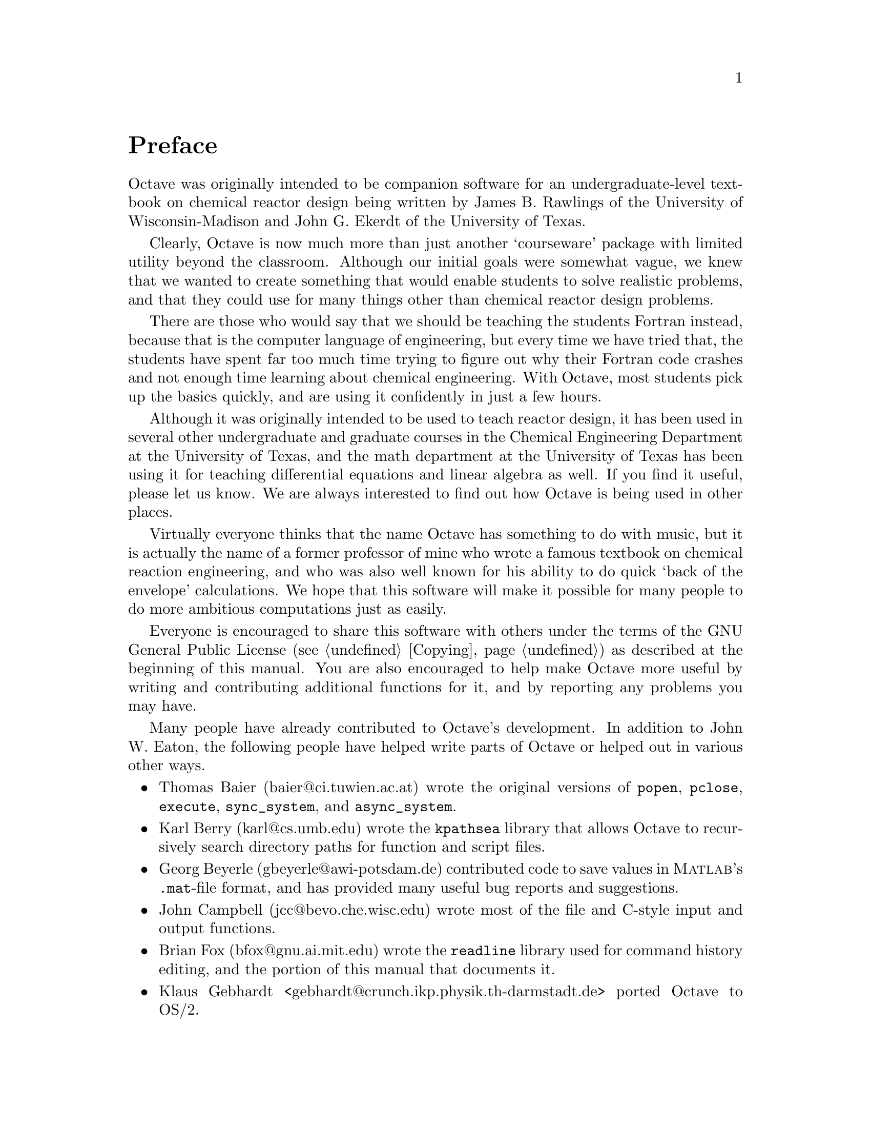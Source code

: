 @c Copyright (C) 1996 John W. Eaton
@c This is part of the Octave manual.
@c For copying conditions, see the file gpl.texi.

@node Preface, Introduction, Top, Top
@unnumbered Preface
@cindex acknowledgements
@cindex contributors
@cindex history

Octave was originally intended to be companion software for an
undergraduate-level textbook on chemical reactor design being written by
James B. Rawlings of the University of Wisconsin-Madison and John
G. Ekerdt of the University of Texas.

Clearly, Octave is now much more than just another `courseware' package
with limited utility beyond the classroom.  Although our initial goals
were somewhat vague, we knew that we wanted to create something that
would enable students to solve realistic problems, and that they could
use for many things other than chemical reactor design problems.

There are those who would say that we should be teaching the students
Fortran instead, because that is the computer language of engineering,
but every time we have tried that, the students have spent far too much
time trying to figure out why their Fortran code crashes and not enough
time learning about chemical engineering.  With Octave, most students
pick up the basics quickly, and are using it confidently in just a few
hours.

Although it was originally intended to be used to teach reactor design,
it has been used in several other undergraduate and graduate
courses in the Chemical Engineering Department at the University of
Texas, and the math department at the University of Texas has been using
it for teaching differential equations and linear algebra as well.  If
you find it useful, please let us know.  We are always interested to
find out how Octave is being used in other places.

Virtually everyone thinks that the name Octave has something to do with
music, but it is actually the name of a former professor of mine who
wrote a famous textbook on chemical reaction engineering, and who was
also well known for his ability to do quick `back of the envelope'
calculations.  We hope that this software will make it possible for many
people to do more ambitious computations just as easily.

Everyone is encouraged to share this software with others under the
terms of the GNU General Public License (@pxref{Copying}) as described
at the beginning of this manual.  You are also encouraged to help make
Octave more useful by writing and contributing additional functions for
it, and by reporting any problems you may have.

Many people have already contributed to Octave's development.  In
addition to John W. Eaton, the following people have helped write parts
of Octave or helped out in various other ways.

@c Once lp_solve has been added, don't forget to include the lp_solve
@c author, and Kantor, for providing an example.

@itemize @bullet
@item
Thomas Baier (baier@@ci.tuwien.ac.at) wrote the original versions of
@code{popen}, @code{pclose}, @code{execute}, @code{sync_system}, and
@code{async_system}.

@item
Karl Berry (karl@@cs.umb.edu) wrote the @code{kpathsea} library that
allows Octave to recursively search directory paths for function and
script files.

@item
Georg Beyerle (gbeyerle@@awi-potsdam.de) contributed code to save values
in @sc{Matlab}'s @file{.mat}-file format, and has provided many useful bug
reports and suggestions.

@item
John Campbell (jcc@@bevo.che.wisc.edu) wrote most of the file and
C-style input and output functions.

@item
Brian Fox (bfox@@gnu.ai.mit.edu) wrote the @code{readline} library used
for command history editing, and the portion of this manual that
documents it.

@item
Klaus Gebhardt <gebhardt@@crunch.ikp.physik.th-darmstadt.de> ported
Octave to OS/2.

@item
A. Scottedward Hodel (scotte@@eng.auburn.edu) contributed a number
of functions including @code{expm}, @code{qzval}, @code{qzhess},
@code{syl}, @code{lyap}, and @code{balance}.

@item
Kurt Hornik (Kurt.Hornik@@ci.tuwien.ac.at) provided the @code{corrcoef},
@code{cov}, @code{fftconv}, @code{fftfilt}, @code{gcd}, @code{lcd},
@code{kurtosis}, @code{null}, @code{orth}, @code{poly}, @code{polyfit},
@code{roots}, and @code{skewness} functions, supplied documentation for
these and numerous other functions, rewrote the Emacs mode for editing 
Octave code and provided its documentation, and has helped tremendously
with testing.  He has also been a constant source of new ideas for
improving Octave.

@item
Phil Johnson (johnsonp@@nicco.sscnet.ucla.edu) has helped to make Linux
releases available.

@item
Michel Juillard <juillard@@msh-paris.fr> ported Octave to DOS systems.

@item
Friedrich Leisch (leisch@@ci.tuwien.ac.at) provided the
@code{mahalanobis} function.

@item
Ken Neighbors (wkn@@leland.stanford.edu) has provided many useful bug
reports and comments on @sc{Matlab} compatibility.

@item
Rick Niles (niles@@axp745.gsfc.nasa.gov) rewrote Octave's plotting
functions to add line styles and the ability to specify an unlimited
number of lines in a single call.  He also continues to track down
odd incompatibilities and bugs.

@item
Mark Odegard (meo@@sugarland.unocal.com) provided the initial
implementation of @code{fread}, @code{fwrite}, @code{feof}, and
@code{ferror}.

@item
Tony Richardson (tony@@guts.biomed.uakron.edu) wrote Octave's image
processing functions as well as most of the original polynomial
functions.

@item
R. Bruce Tenison (Bruce.Tenison@@eng.auburn.edu) wrote the @code{hess} and
@code{schur} functions.

@item
Teresa Twaroch (twaroch@@ci.tuwien.ac.at) provided the functions
@code{gls} and @code{ols}.

@item
Andreas Weingessel (Andreas.Weingessel@@ci.tuwien.ac.at) wrote the
audio functions @code{lin2mu}, @code{loadaudio}, @code{mu2lin},
@code{playaudio}, @code{record}, @code{saveaudio}, and @code{setaudio}.

@item
Fook Fah Yap (ffy@@eng.cam.ac.uk) provided the @code{fft} and
@code{ifft} functions and valuable bug reports for early versions.
@end itemize

Special thanks to the following people and organizations for
supporting the development of Octave:

@itemize @bullet
@item
Digital Equipment Corporation, for an equipment grant as part of their
External Research Program.

@item
Sun Microsystems, Inc., for an Academic Equipment grant.

@item
International Business Machines, Inc., for providing equipment as part
of a grant to the University of Texas College of Engineering.

@item
Texaco Chemical Company, for providing funding to continue the
development of this software.

@item
The University of Texas College of Engineering, for providing a
Challenge for Excellence Research Supplement, and for providing an
Academic Development Funds grant.

@item
The State of Texas, for providing funding through the Texas
Advanced Technology Program under Grant No. 003658-078.

@item
Noel Bell, Senior Engineer, Texaco Chemical Company, Austin Texas.

@item
James B. Rawlings, Professor, University of Wisconsin-Madison,
Department of Chemical Engineering.

@item
Richard Stallman, for writing GNU.
@end itemize

Portions of this document have been adapted from the @code{gawk},
@code{readline}, @code{gcc}, and C library manuals, published by the Free
Software Foundation, 59 Temple Place---Suite 330, Boston, MA
02111--1307, USA.

This project would not have been possible without the GNU software used
in and used to produce Octave.
